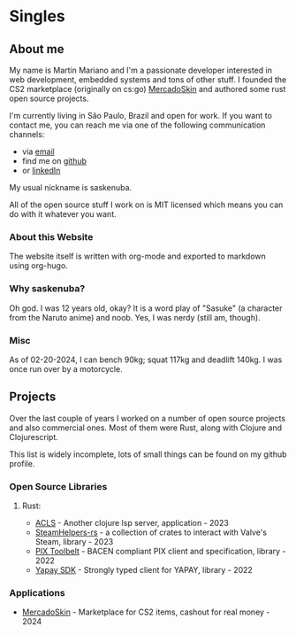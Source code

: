 #+HUGO_BASE_DIR: .
#+HUGO_SECTION: .
#+HUGO_WEIGHT: auto

* Singles

** About me
:PROPERTIES: 
:EXPORT_HUGO_CUSTOM_FRONT_MATTER: :resume-path /static/resume.pdf
:EXPORT_FILE_NAME: about-me
:END:

My name is Martin Mariano and I'm a passionate developer interested in
web development, embedded systems and tons of other stuff. I founded
the CS2 marketplace (originally on cs:go)
[[https://mercadoskin.com][MercadoSkin]] and authored some rust open
source projects.

I'm currently living in São Paulo, Brazil and open for work. If you
want to contact me, you can reach me via one of the following
communication channels:

    - via [[mailto:contato@martinmariano.com][email]]
    - find me on [[https://github.com/saskenuba][github]]
    - or [[https://www.linkedin.com/in/martinmariano][linkedIn]]

My usual nickname is saskenuba.

All of the open source stuff I work on is MIT licensed which means you
can do with it whatever you want.

*** About this Website

The website itself is written with org-mode and exported to markdown
using org-hugo.

*** Why saskenuba?

Oh god. I was 12 years old, okay? It is a word play of "Sasuke" (a
character from the Naruto anime) and noob. Yes, I was nerdy (still am,
though).

*** Misc

As of 02-20-2024, I can bench 90kg; squat 117kg and deadlift 140kg. I
was once run over by a motorcycle.


** Projects
:PROPERTIES:
:EXPORT_FILE_NAME: projects
:END:

Over the last couple of years I worked on a number of open source
projects and also commercial ones. Most of them were Rust, along with
Clojure and Clojurescript.

This list is widely incomplete, lots of small things can be found on
my github profile.

*** Open Source Libraries

**** Rust:

- [[https://github.com/saskenuba/acls#?][ACLS]] - Another clojure lsp
  server, application - 2023
- [[https://github.com/saskenuba/SteamHelper-rs][SteamHelpers-rs]] - a
  collection of crates to interact with Valve's Steam, library - 2023
- [[https://github.com/saskenuba/pix-toolbelt][PIX Toolbelt]] - BACEN
  compliant PIX client and specification, library - 2022
- [[https://github.com/saskenuba/yapay-sdk-rust][Yapay SDK]] -
  Strongly typed client for YAPAY, library - 2022

*** Applications

- [[https://mercadoskin.com][MercadoSkin]] - Marketplace for CS2
  items, cashout for real money - 2024

